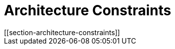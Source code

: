 = Architecture Constraints
[[section-architecture-constraints]]

ifndef::imagesdir[:imagesdir: ../images]

